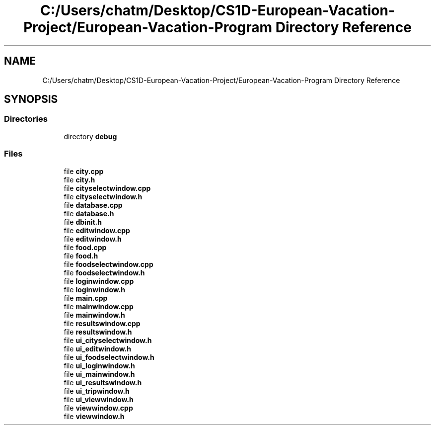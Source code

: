 .TH "C:/Users/chatm/Desktop/CS1D-European-Vacation-Project/European-Vacation-Program Directory Reference" 3 "Sun Oct 20 2019" "Version 1.0" "European Vacation Planner" \" -*- nroff -*-
.ad l
.nh
.SH NAME
C:/Users/chatm/Desktop/CS1D-European-Vacation-Project/European-Vacation-Program Directory Reference
.SH SYNOPSIS
.br
.PP
.SS "Directories"

.in +1c
.ti -1c
.RI "directory \fBdebug\fP"
.br
.in -1c
.SS "Files"

.in +1c
.ti -1c
.RI "file \fBcity\&.cpp\fP"
.br
.ti -1c
.RI "file \fBcity\&.h\fP"
.br
.ti -1c
.RI "file \fBcityselectwindow\&.cpp\fP"
.br
.ti -1c
.RI "file \fBcityselectwindow\&.h\fP"
.br
.ti -1c
.RI "file \fBdatabase\&.cpp\fP"
.br
.ti -1c
.RI "file \fBdatabase\&.h\fP"
.br
.ti -1c
.RI "file \fBdbinit\&.h\fP"
.br
.ti -1c
.RI "file \fBeditwindow\&.cpp\fP"
.br
.ti -1c
.RI "file \fBeditwindow\&.h\fP"
.br
.ti -1c
.RI "file \fBfood\&.cpp\fP"
.br
.ti -1c
.RI "file \fBfood\&.h\fP"
.br
.ti -1c
.RI "file \fBfoodselectwindow\&.cpp\fP"
.br
.ti -1c
.RI "file \fBfoodselectwindow\&.h\fP"
.br
.ti -1c
.RI "file \fBloginwindow\&.cpp\fP"
.br
.ti -1c
.RI "file \fBloginwindow\&.h\fP"
.br
.ti -1c
.RI "file \fBmain\&.cpp\fP"
.br
.ti -1c
.RI "file \fBmainwindow\&.cpp\fP"
.br
.ti -1c
.RI "file \fBmainwindow\&.h\fP"
.br
.ti -1c
.RI "file \fBresultswindow\&.cpp\fP"
.br
.ti -1c
.RI "file \fBresultswindow\&.h\fP"
.br
.ti -1c
.RI "file \fBui_cityselectwindow\&.h\fP"
.br
.ti -1c
.RI "file \fBui_editwindow\&.h\fP"
.br
.ti -1c
.RI "file \fBui_foodselectwindow\&.h\fP"
.br
.ti -1c
.RI "file \fBui_loginwindow\&.h\fP"
.br
.ti -1c
.RI "file \fBui_mainwindow\&.h\fP"
.br
.ti -1c
.RI "file \fBui_resultswindow\&.h\fP"
.br
.ti -1c
.RI "file \fBui_tripwindow\&.h\fP"
.br
.ti -1c
.RI "file \fBui_viewwindow\&.h\fP"
.br
.ti -1c
.RI "file \fBviewwindow\&.cpp\fP"
.br
.ti -1c
.RI "file \fBviewwindow\&.h\fP"
.br
.in -1c
